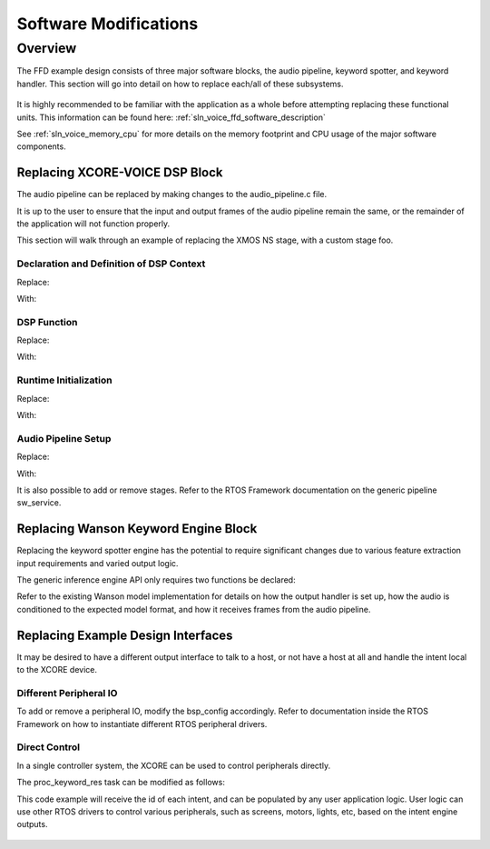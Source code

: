 **********************
Software Modifications
**********************

Overview
========

The FFD example design consists of three major software blocks, the audio pipeline, keyword spotter, and keyword handler.  This section will go into detail on how to replace each/all of these subsystems.

.. figure:: diagrams/ffd_diagram.drawio.png
   :align: center
   :scale: 80 %
   :alt: ffd diagram


It is highly recommended to be familiar with the application as a whole before attempting replacing these functional units.  This information can be found here:
:ref:`sln_voice_ffd_software_description`

See :ref:`sln_voice_memory_cpu` for more details on the memory footprint and CPU usage of the major software components.

Replacing XCORE-VOICE DSP Block
-------------------------------

The audio pipeline can be replaced by making changes to the audio_pipeline.c file.

It is up to the user to ensure that the input and output frames of the audio pipeline remain the same, or the remainder of the application will not function properly.

This section will walk through an example of replacing the XMOS NS stage, with a custom stage foo.

Declaration and Definition of DSP Context
^^^^^^^^^^^^^^^^^^^^^^^^^^^^^^^^^^^^^^^^^

Replace:

.. code-block:: c
    :caption: XMOS NS (audio_pipeline.c)

    typedef struct ns_stage_ctx {
        ns_state_t state;
    } ns_stage_ctx_t;

    static ns_stage_ctx_t ns_stage_state = {};

With:

.. code-block:: c
    :caption: Foo (audio_pipeline.c)

    typedef struct foo_stage_ctx {
        /* Your required state context here */
    } foo_stage_ctx_t;

    static foo_stage_ctx_t foo_stage_state = {};


DSP Function
^^^^^^^^^^^^

Replace:

.. code-block:: c
    :caption: XMOS NS (audio_pipeline.c)

    static void stage_ns(frame_data_t *frame_data)
    {
    #if appconfAUDIO_PIPELINE_SKIP_NS
        (void) frame_data;
    #else
        int32_t ns_output[appconfAUDIO_PIPELINE_FRAME_ADVANCE];
        configASSERT(NS_FRAME_ADVANCE == appconfAUDIO_PIPELINE_FRAME_ADVANCE);
        ns_process_frame(
                    &ns_stage_state.state,
                    ns_output,
                    frame_data->samples[0]);
        memcpy(frame_data->samples, ns_output, appconfAUDIO_PIPELINE_FRAME_ADVANCE * sizeof(int32_t));
    #endif
    }

With:

.. code-block:: c
    :caption: Foo (audio_pipeline.c)

    static void stage_foo(frame_data_t *frame_data)
    {
        int32_t foo_output[appconfAUDIO_PIPELINE_FRAME_ADVANCE];
        foo_process_frame(
                    &foo_stage_state.state,
                    foo_output,
                    frame_data->samples[0]);
        memcpy(frame_data->samples, foo_output, appconfAUDIO_PIPELINE_FRAME_ADVANCE * sizeof(int32_t));
    }

Runtime Initialization
^^^^^^^^^^^^^^^^^^^^^^

Replace:

.. code-block:: c
    :caption: XMOS NS (audio_pipeline.c)

    ns_init(&ns_stage_state.state);

With:

.. code-block:: c
    :caption: Foo (audio_pipeline.c)

    foo_init(&foo_stage_state.state);


Audio Pipeline Setup
^^^^^^^^^^^^^^^^^^^^

Replace:

.. code-block:: c
    :caption: XMOS NS (audio_pipeline.c)

    const pipeline_stage_t stages[] = {
        (pipeline_stage_t)stage_vnr_and_ic,
        (pipeline_stage_t)stage_ns,
        (pipeline_stage_t)stage_agc,
    };

    const configSTACK_DEPTH_TYPE stage_stack_sizes[] = {
        configMINIMAL_STACK_SIZE + RTOS_THREAD_STACK_SIZE(stage_vnr_and_ic) + RTOS_THREAD_STACK_SIZE(audio_pipeline_input_i),
        configMINIMAL_STACK_SIZE + RTOS_THREAD_STACK_SIZE(stage_ns),
        configMINIMAL_STACK_SIZE + RTOS_THREAD_STACK_SIZE(stage_agc) + RTOS_THREAD_STACK_SIZE(audio_pipeline_output_i),
    };

With:

.. code-block:: c
    :caption: Foo (audio_pipeline.c)

    const pipeline_stage_t stages[] = {
        (pipeline_stage_t)stage_vnr_and_ic,
        (pipeline_stage_t)stage_foo,
        (pipeline_stage_t)stage_agc,
    };

    const configSTACK_DEPTH_TYPE stage_stack_sizes[] = {
        configMINIMAL_STACK_SIZE + RTOS_THREAD_STACK_SIZE(stage_vnr_and_ic) + RTOS_THREAD_STACK_SIZE(audio_pipeline_input_i),
        configMINIMAL_STACK_SIZE + RTOS_THREAD_STACK_SIZE(stage_foo),
        configMINIMAL_STACK_SIZE + RTOS_THREAD_STACK_SIZE(stage_agc) + RTOS_THREAD_STACK_SIZE(audio_pipeline_output_i),
    };

It is also possible to add or remove stages.  Refer to the RTOS Framework documentation on the generic pipeline sw_service.


.. _sln_voice_ffd_replacing-wanson-keyword-engine-block:

Replacing Wanson Keyword Engine Block
-------------------------------------

Replacing the keyword spotter engine has the potential to require significant changes due to various feature extraction input requirements and varied output logic.

The generic inference engine API only requires two functions be declared:

.. code-block:: c
    :caption: Inferencing API (inference_engine.h)

    /* Generic interface for inference engines */
    int32_t inference_engine_create(uint32_t priority, void *args);
    int32_t inference_engine_sample_push(int32_t *buf, size_t frames);

Refer to the existing Wanson model implementation for details on how the output handler is set up, how the audio is conditioned to the expected model format, and how it receives frames from the audio pipeline.


Replacing Example Design Interfaces
-----------------------------------

It may be desired to have a different output interface to talk to a host, or not have a host at all and handle the intent local to the XCORE device.

Different Peripheral IO
^^^^^^^^^^^^^^^^^^^^^^^

To add or remove a peripheral IO, modify the bsp_config accordingly.  Refer to documentation inside the RTOS Framework on how to instantiate different RTOS peripheral drivers.


Direct Control
^^^^^^^^^^^^^^

In a single controller system, the XCORE can be used to control peripherals directly.

The proc_keyword_res task can be modified as follows:

.. code-block:: c
    :caption: Intent Handler (intent_handler.c)

    static void proc_keyword_res(void *args) {
        QueueHandle_t q_intent = (QueueHandle_t) args;
        int32_t id = 0;

        while(1) {
            xQueueReceive(q_intent, &id, portMAX_DELAY);

            /* User logic here */
        }
    }

This code example will receive the id of each intent, and can be populated by any user application logic.  User logic can use other RTOS drivers to control various peripherals, such as screens, motors, lights, etc, based on the intent engine outputs.

.. figure:: diagrams/ffd_direct_control_diagram.drawio.png
   :align: center
   :scale: 40 %
   :alt: ffd host direct control diagram

.. raw:: latex

    \clearpage
